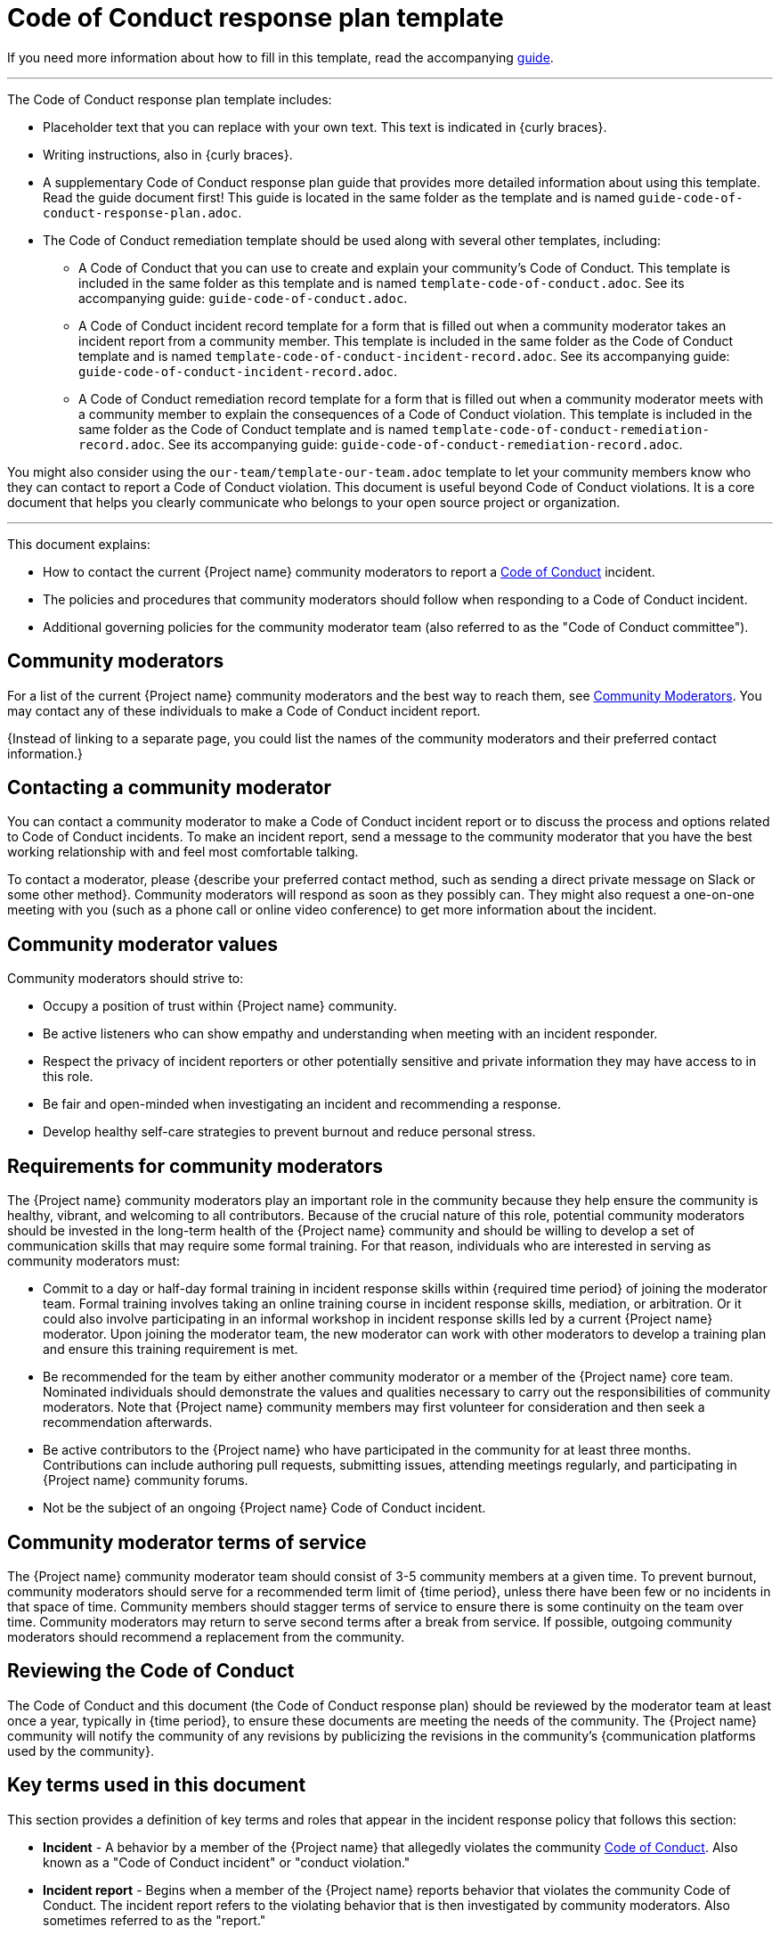 = Code of Conduct response plan template

****
If you need more information about how to fill in this template, read the accompanying xref:./guide-code-of-conduct-response-plan.adoc[guide].
****

'''''

The Code of Conduct response plan template includes:

* Placeholder text that you can replace with your own text. This text is indicated in {curly braces}.
* Writing instructions, also in {curly braces}.
* A supplementary Code of Conduct response plan guide that provides more detailed information about using this template. Read the guide document first! This guide is located in the same folder as the template and is named `guide-code-of-conduct-response-plan.adoc`.
* The Code of Conduct remediation template should be used along with several other templates, including:
** A Code of Conduct that you can use to create and explain your community's Code of Conduct. This template is included in the same folder as this template and is named `template-code-of-conduct.adoc`. See its accompanying guide: `guide-code-of-conduct.adoc`.
** A Code of Conduct incident record template for a form that is filled out when a community moderator takes an incident report from a community member. This template is included in the same folder as the Code of Conduct template and is named `template-code-of-conduct-incident-record.adoc`. See its accompanying guide: `guide-code-of-conduct-incident-record.adoc`.
** A Code of Conduct remediation record template for a form that is filled out when a community moderator meets with a community member to explain the consequences of a Code of Conduct violation. This template is included in the same folder as the Code of Conduct template and is named `template-code-of-conduct-remediation-record.adoc`. See its accompanying guide: `guide-code-of-conduct-remediation-record.adoc`.

You might also consider using the `our-team/template-our-team.adoc` template to let your community members know who they can contact to report a Code of Conduct violation. This document is useful beyond Code of Conduct violations. It is a core document that helps you clearly communicate who belongs to your open source project or organization.

'''''


This document explains:

* How to contact the current {Project name} community moderators to report a xref:code-of-conduct.adoc[Code of Conduct] incident.
* The policies and procedures that community moderators should follow when responding to a Code of Conduct incident.
* Additional governing policies for the community moderator team (also referred to as the "Code of Conduct committee").

== Community moderators

For a list of the current {Project name} community moderators and the best way to reach them, see xref:our-team.adoc[Community Moderators].
You may contact any of these individuals to make a Code of Conduct incident report.

{Instead of linking to a separate page, you could list the names of the community moderators and their preferred contact information.}


== Contacting a community moderator

You can contact a community moderator to make a Code of Conduct incident report or to discuss the process and options related to Code of Conduct incidents.
To make an incident report, send a message to the community moderator that you have the best working relationship with and feel most comfortable talking.

To contact a moderator, please {describe your preferred contact method, such as sending a direct private message on Slack or some other method}.
Community moderators will respond as soon as they possibly can.
They might also request a one-on-one meeting with you (such as a phone call or online video conference) to get more information about the incident.


== Community moderator values

Community moderators should strive to:

* Occupy a position of trust within {Project name} community.
* Be active listeners who can show empathy and understanding when meeting with an incident responder.
* Respect the privacy of incident reporters or other potentially sensitive and private information they may have access to in this role.
* Be fair and open-minded when investigating an incident and recommending a response.
* Develop healthy self-care strategies to prevent burnout and reduce personal stress.


== Requirements for community moderators

The {Project name} community moderators play an important role in the community because they help ensure the community is healthy, vibrant, and welcoming to all contributors.
Because of the crucial nature of this role, potential community moderators should be invested in the long-term health of the
{Project name} community and should be willing to develop a set of communication skills that may require some formal training.
For that reason, individuals who are interested in serving as community moderators must:

* Commit to a day or half-day formal training in incident response skills within {required time period} of joining the moderator team. Formal training involves taking an online training course in incident response skills, mediation, or arbitration. Or it could also involve participating in an informal workshop in incident response skills led by a current {Project name} moderator. Upon joining the moderator team, the new moderator can work with other moderators to develop a training plan and ensure this training requirement is met.
* Be recommended for the team by either another community moderator or a member of the {Project name} core team. Nominated individuals should demonstrate the values and qualities necessary to carry out the responsibilities of community moderators. Note that {Project name} community members may first volunteer for consideration and then seek a recommendation afterwards.
* Be active contributors to the {Project name} who have participated in the community for at least three months. Contributions can include authoring pull requests, submitting issues, attending meetings regularly, and participating in {Project name} community forums.
* Not be the subject of an ongoing {Project name} Code of Conduct incident.


== Community moderator terms of service

The {Project name} community moderator team should consist of 3-5 community members at a given time.
To prevent burnout, community moderators should serve for a recommended term limit of {time period}, unless there have been few or no incidents in that space of time.
Community members should stagger terms of service to ensure there is some continuity on the team over time.
Community moderators may return to serve second terms after a break from service.
If possible, outgoing community moderators should recommend a replacement from the community.


== Reviewing the Code of Conduct

The Code of Conduct and this document (the Code of Conduct response plan) should be reviewed by the moderator team at least once a year, typically in {time period}, to ensure these documents are meeting the needs of the community.
The {Project name} community will notify the community of any revisions by publicizing the revisions in the community's {communication platforms used by the community}.


== Key terms used in this document

This section provides a definition of key terms and roles that appear in the incident response policy that follows this section:

* *Incident* - A behavior by a member of the {Project name} that allegedly violates the community xref:code-of-conduct.adoc[Code of Conduct]. Also known as a "Code of Conduct incident" or "conduct violation."
* *Incident report* - Begins when a member of the {Project name} reports behavior that violates the community Code of Conduct. The incident report refers to the violating behavior that is then investigated by community moderators. Also sometimes referred to as the "report."
* *Incident reporter* - The person who reports a Code of Conduct violation to a community moderator. Also sometimes referred to as the "reporter."
* *Handling an incident report* - The process of investigating and resolving an incident report as explained using the processes and guidelines in the subsequent sections. Also known as "investigating a report."
* *Investigating moderator* - The community moderator who will handle the incident report and ensure the report moves through all six stages. Also known as the "investigator."
* *Accused individual* - The accused individual is the person who is alleged to have violated the Code of Conduct.
* *Escrowed reports* - An incident report where the reporter has not given permission to proceed with an investigation. If the reporter gives permission to keep the report "in escrow," these escrowed reports will not be acted upon until there is a second report of the same incident or a similar incident involving the same individual. The goal of an escrow report is to retain a record of incidents in case there is a pattern of misbehavior by the same individual.


== Handling incident reports

An incident report begins when a member of {Project name} contacts a community moderator to report an incident.
The moderator who is contacted should handle the incident report and should try to respond as soon as possible.
This moderator will become the investigating moderator.

The investigating moderator may involve another community moderator as an additional investigator or as a replacement investigator under these conditions:

* If the moderator who was contacted by the incident reporter does not feel comfortable investigating and handling the incident alone.
* If the moderator cannot handle the incident in a timely manner and must ask a different moderator to investigate the incident report.
* If the moderator needs to be recused because of a conflict of interest.

If the moderator who was contacted by an incident reporter intends to involve an additional community moderator for support or as a replacement, they should first inform the incident reporter, explain the circumstances, and offer the opportunity to withdraw their incident report if they are uncomfortable having another moderator involved.

To promote impartiality, if the incident reporter is a community moderator themselves, then a different community moderator must handle the report.
See <<_preventing_conflicts_of_interest, Preventing conflicts of interest>> for more information.

=== Overview

All incident reports have six stages:

. Listen
. Triage
. Recommend
. Respond
. Follow up
. Resolve

See the following sections for more information about what occurs in each phase.


=== Listen

During the listening phase, the investigating moderator will:

* Listen to the incident reporter's explanation of the Code of Conduct violation.
* Explain the available outcomes.
* Obtain permission to proceed to the next steps in the investigation.
* Fill out the {link to your xref:code-of-conduct-incident-record.adoc[Code of Conduct incident record]}.
+
NOTE: This record can be filled out after taking the report if needed.

Throughout the process, the investigating moderator will treat the reporter's identity as confidential and will only disclose their identity to other moderators on a need-to-know basis.

The investigating moderator should talk directly to the person who reported the incident either through an online video conference or by phone.

During this meeting, the investigating moderator should:

* Note the reporter's name and contact information.
* If possible, note the incident's date, time, and/or location.
* Listen carefully to the incident reporter and get a complete understanding of the incident, its context, and the parties involved. The moderator should strive to listen with empathy and understanding. They should default to believing the incident responder.
* Ask what the incident reporter would need in order to feel emotionally whole or restored. Explain the possible outcomes that are available, as provided in the xref:code-of-conduct.adoc[Code of Conduct] (correction, warning, temporary ban, permanent ban). However, the moderator should not make any direct promises for exactly how the report will be handled until the investigation is concluded.
* Obtain permission from the incident reporter to proceed with the investigation. If permission is not granted, the investigator can offer to hold the incident report in escrow. Escrowed reports will not be acted upon until there is a second report of the same incident or a similar incident involving the same individual. The goal of escrow reports is to retain incident reports in case there is a pattern of misbehavior by the same individual.

During or immediately after the meeting, the investigating moderator should:

* Fill out the {link to your xref:code-of-conduct-incident-record.adoc[Code of Conduct incident record]} to ensure that all information from the meeting has been accurately captured. The investigating moderator should avoid over-documenting the incident: only document information required to inform the report resolution. Where possible, avoid documenting your opinion about the incident, or any information about individuals that is not relevant to the report.
* File the incident record in the {describe where these files are kept}. If permission was not obtained, the incident report is kept in the incident record archives. If the incident reporter wanted to keep the report in escrow, the incident report is kept in the escrow incident report archives.
* If permission was obtained, proceed with the rest of the investigation.

If necessary, the moderator may need to conduct additional interviews with other corroborating witnesses or may have to review any additional recorded evidence of the incident (such as emails, documents, message transcripts, or chat histories).

=== Triage

After completing the listening phase, the moderator should assign an initial risk and impact level to the incident using their best judgment based on the following guidelines.

==== Severity levels

Severity refers to the overall seriousness of the behavior and the risk that behavior will be repeated:

[%header,cols="1,2a,2a"]
|===

| Severity level | Definition | Examples

| High
| * The incident is extremely severe and/or there is a high likelihood the behavior will occur again in the future.
* Incidents that are harassing, dangerous, abusive, violent, offensive (especially to marginalized groups), or which threaten the physical and/or psychological safety of one or more community members are designated as high severity.
* Repeated medium- or low-level offenses by the same individual are also automatically designated as high severity.
| * Sexual assault or unwanted sexual attention
* Violent threats or language
* Personal attacks
* Derogatory language (especially aimed at marginalized groups)
* Repeated inappropriate comments after a warning

| Medium
| * The incident is moderately severe and is potentially disruptive to the community.
* The incident could possibly cause one or more community members to feel unwelcome or uncomfortable in the community.
| * Mildly inappropriate comments or jokes
* Bullying
* Tone-policing
* Repeatedly dominating a conversation (such as repeatedly talking over another person or not inviting discussion from others where appropriate)
* Excessive profanity
* Sustained disruptions of community events

| Low
| The incident is minor in nature and doesn't pose serious harm or risk of harm.
| Heated discussions or disagreements between community members.

|===


==== Impact levels

Impact refers to how public the incident was and the number of community members who were or who could have been impacted by the incident, especially members of marginalized communities:

[%header,cols="1,2a,2a"]
|===

| Impact level | Definition | Examples

| High
| * The incident occurred in a public event, in a {Project name} meeting or community event, or on a community forum (such as on a mailing list or in Slack).
* The accused individual is a {Project name} leader or a high-profile community member.
* Incidents involving someone who was representing {Project name} in an official capacity while the incident occurred.
| * Comments in the {Project name} Slack or mailing list.
* Comments or actions in a {Project name} meeting.
* Speaking or participating at a conference or fund-raising event as a representative of {Project name}.

| Low
| The incident occurred in a private conversation, message, or email. Also includes posts or comments made in a forum or context outside of official {Project name} channels, such as on a personal social media account.
| * Comments in a private email.
* Comments in a direct message on Slack.
* Comments or actions made in a one-on-one meeting in person or virtually.

|===


=== Recommend

Once an initial severity or impact level has been assigned, the investigating moderator should send a private message to the rest of the community moderators through email.
Moderators who have recused themselves over conflicts of interest should not be included in this email.
It would also be appropriate to send a separate direct message on Slack to notify the other moderators to check for the email to ensure everyone is aware of the email.

In the email, indicate your assessment of the incident's severity and impact level and your recommended response.
See the xref:code-of-conduct.adoc[Code of Conduct] for the four possible responses to a conduct violation (correction, warning, temporary ban, permanent ban).

Community moderators have an ethical responsibility to respond as soon as possible and work toward consensus.
Delaying action in response to the Code of Conduct violation can possibly make the situation worse.

In their response, moderators should indicate whether they agree with the incident severity and impact levels and the recommended response.
If community moderators disagree with the original assessment, the moderators should indicate the nature of their disagreement. Where disagreements occur, the committee should work quickly to reach a consensus (ideally within 1-2 days) and may require a video conference discussion.
If a consensus cannot be reached and has ended in a stalemate, the response should be put to a vote.
In incidents where a tied vote occurs, the chair of the community moderators acts as the deciding vote.

After a response has been recommended, the incident reporter should be notified of the outcome of the investigation and the recommended response before proceeding.


=== Respond

Once the incident response has been determined by the community moderators, the investigating moderator should meet with the accused individual in person (either through an online video conference or by phone).
The moderator may invite an additional moderator to attend the meeting if support is desired.

Before this meeting, the investigating moderator should fill out the xref:code-of-conduct-remediation-record.adoc[Code of Conduct remediation record] and use this document to guide the meeting.

In this meeting, the moderator should explain the nature of the reported incident and the specifics of the incident response (correction, warning, temporary ban, permanent ban).
The accused individual will be given a chance to respond (within reason) and will be informed about the process for appealing the incident response.

If a new Code of Conduct violation occurs in this meeting (such as a derogatory or threatening comment made to a community moderator or about another member of the community), it should be treated as a separate incident and should be reported as a new incident to the community moderators.

If the individual wishes to appeal the incident response, the community moderator can send them a link to this document for information.
Ensure that the individual is aware that they must still comply with the incident response plan even if an appeal process is underway.

To protect the identity of the incident reporter, the accused individual must not be given the identity of the incident reporter nor will they be allowed to contact the incident reporter, even to apologize.
If an apology is required as part of the response, the following options are permissible:

* The apology can be delivered to the investigating community moderator who will then deliver it to the incident reporter.
* The apology may be delivered in a public forum with permission from the investigating community moderator.

During or immediately after the meeting, the investigating moderator should fill out the any additional notes on the xref:code-of-conduct-remediation-record[Code of Conduct remediation record] to ensure that all information from the meeting has been accurately captured.

=== Resolve

The investigating moderator should implement the consequence(s) of the incident response, depending on what the response was.
The moderator should also follow up with the incident reporter to let them know what the outcome of the report was.

If a temporary ban was implemented, the community moderator who handled the incident should meet with the accused individual to ensure compliance before readmittance into the community.

All documentation should be stored in the {describe where your documents are kept}:

* The xref:code-of-conduct-incident-record.adoc[Code of Conduct incident record] form.
* The xref:code-of-conduct-remediation-record.adoc[Code of Conduct remediation record] form.

It is important to file this documentation to enable the community moderators to identify and prevent potential repeated patterns of abuse.


== Handling incident appeals

If an accused individual wants to dispute the decision of the community moderators, that individual is entitled to one appeal.
An appeal can be requested directly from the community moderators using the same process of reporting an incident.
That means that the accused individual can send a direct message to one of the community moderators to request an appeal.
While the appeal process is underway, the accused individual must still comply with the incident response plan.

When an appeal is requested, 2-3 members of {Project name} {team name} will review the incident documentation and the reason for the appeal.
They will consult with the community moderators about the investigation and decision-making process to determine if the Code of Conduct was fairly and properly applied.
They will then recommend to uphold, modify, or reverse the original incident response.
Decisions made by the {Project name} community moderators are final.


== Preventing conflicts of interest

A moderator is considered to have a conflict of interest when any of the following conditions are met:

* The moderator is the individual accused of a Code of Conduct violation.
* The moderator has a close working or personal relationship with the individual accused of a Code of Conduct violation that could impede their ability to be impartial.
* The moderator was personally involved in the Code of Conduct violation in some way (such as being the direct target of a Code of Conduct violation). Merely witnessing or being present during the incident does not necessarily qualify as a conflict of interest. Merely being part of a protected group that was targeted in a derogatory statement or action does not necessarily qualify as a conflict of interest.

Moderators that meet any of these conditions should recuse themselves from all discussions and decisions about the incident where they have a conflict of interest.
Another member of the community moderation team should act as the investigating moderator.
The moderator with a conflict of interest should ensure that another moderator is designated to handle the incident.

If the accused individual is a leader or prominent member of the {Project name} community, avoidance of a conflict of interest may not be possible as all moderators could possibly have a personal working relationship with the accused individual.
In this situation, recusal is not necessary and moderators should instead make their best effort to remain impartial.

'''''

****
Explore https://github.com/anaxite/tgdp-asciidoc-templates[other converted templates] from The Good Docs Project, or browse https://thegooddocsproject.dev/[the originals^].
****
